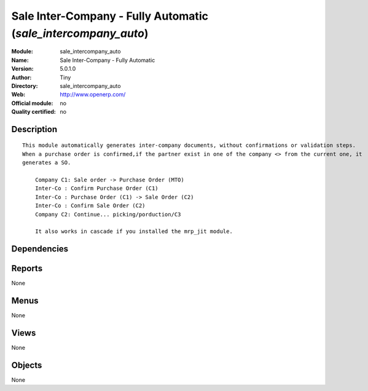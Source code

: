 
.. i18n: .. module:: sale_intercompany_auto
.. i18n:     :synopsis: Sale Inter-Company - Fully Automatic 
.. i18n:     :noindex:
.. i18n: .. 

.. module:: sale_intercompany_auto
    :synopsis: Sale Inter-Company - Fully Automatic 
    :noindex:
.. 

.. i18n: .. raw:: html
.. i18n: 
.. i18n:     <link rel="stylesheet" href="../_static/hide_objects_in_sidebar.css" type="text/css" />

.. raw:: html

    <link rel="stylesheet" href="../_static/hide_objects_in_sidebar.css" type="text/css" />

.. i18n: Sale Inter-Company - Fully Automatic (*sale_intercompany_auto*)
.. i18n: ===============================================================
.. i18n: :Module: sale_intercompany_auto
.. i18n: :Name: Sale Inter-Company - Fully Automatic
.. i18n: :Version: 5.0.1.0
.. i18n: :Author: Tiny
.. i18n: :Directory: sale_intercompany_auto
.. i18n: :Web: http://www.openerp.com/
.. i18n: :Official module: no
.. i18n: :Quality certified: no

Sale Inter-Company - Fully Automatic (*sale_intercompany_auto*)
===============================================================
:Module: sale_intercompany_auto
:Name: Sale Inter-Company - Fully Automatic
:Version: 5.0.1.0
:Author: Tiny
:Directory: sale_intercompany_auto
:Web: http://www.openerp.com/
:Official module: no
:Quality certified: no

.. i18n: Description
.. i18n: -----------

Description
-----------

.. i18n: ::
.. i18n: 
.. i18n:   This module automatically generates inter-company documents, without confirmations or validation steps. 
.. i18n:   When a purchase order is confirmed,if the partner exist in one of the company <> from the current one, it
.. i18n:   generates a SO.
.. i18n:   
.. i18n:       Company C1: Sale order -> Purchase Order (MTO)
.. i18n:       Inter-Co : Confirm Purchase Order (C1)
.. i18n:       Inter-Co : Purchase Order (C1) -> Sale Order (C2)
.. i18n:       Inter-Co : Confirm Sale Order (C2)
.. i18n:       Company C2: Continue... picking/porduction/C3
.. i18n:   
.. i18n:       It also works in cascade if you installed the mrp_jit module.

::

  This module automatically generates inter-company documents, without confirmations or validation steps. 
  When a purchase order is confirmed,if the partner exist in one of the company <> from the current one, it
  generates a SO.
  
      Company C1: Sale order -> Purchase Order (MTO)
      Inter-Co : Confirm Purchase Order (C1)
      Inter-Co : Purchase Order (C1) -> Sale Order (C2)
      Inter-Co : Confirm Sale Order (C2)
      Company C2: Continue... picking/porduction/C3
  
      It also works in cascade if you installed the mrp_jit module.

.. i18n: Dependencies
.. i18n: ------------

Dependencies
------------

.. i18n:  * :mod:`sale`
.. i18n:  * :mod:`purchase`

 * :mod:`sale`
 * :mod:`purchase`

.. i18n: Reports
.. i18n: -------

Reports
-------

.. i18n: None

None

.. i18n: Menus
.. i18n: -------

Menus
-------

.. i18n: None

None

.. i18n: Views
.. i18n: -----

Views
-----

.. i18n: None

None

.. i18n: Objects
.. i18n: -------

Objects
-------

.. i18n: None

None
